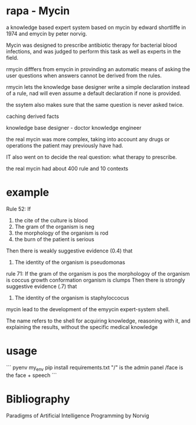 * rapa - Mycin
a knowledge based expert system based on mycin by edward shortliffe in 1974
and emycin by peter norvig.


Mycin was designed to prescribe antibiotic therapy for bacterial blood
infections, and was judged to perform this task as well as 
experts in the field.

rmycin difffers from emycin in provinding an automatic means of asking the user
questions when answers cannot be derived from the rules. 

rmycin lets the knowledge base designer write a simple declaration instead of a
rule, nad will even assume a default declaration if none is provided. 

the ssytem also makes sure that the same question is never asked twice. 

caching derived facts

knowledge base designer - doctor
knowledge engineer


the real mycin was more complex, taking into account any drugs or operations
the patient may previously have had. 

IT also went on to decide the real question: what therapy to prescribe.

the real mycin had about 400 rule and 10 contexts



* example
Rule 52:
  If
    1) the cite of the culture is blood
    2) The gram of the organism is neg
    3) the morphology of the organism is rod
    4) the burn of the patient is serious
  Then there is weakly suggestive evidence (0.4) that
    1) The identity of the organism is pseudomonas 



rule 71: 
  If 
    the gram of the organism is pos
    the morphologoy of the organism is coccus
    growth conformation organism is clumps
  Then there is strongly suggestive evidence (.7) that
    1) The identity of the organism is staphyloccocus


mycin lead to the development of the emyycin expert-system shell.

The name refers to the shell for acquiring knowledge, reasoning with it, 
and explaining the results, without the specific medical knowledge

* usage

```
pyenv my_env
pip install requirements.txt
"/" is the admin panel
/face is the face + speech
```






* Bibliography
Paradigms of Artificial Intelligence Programming by Norvig
